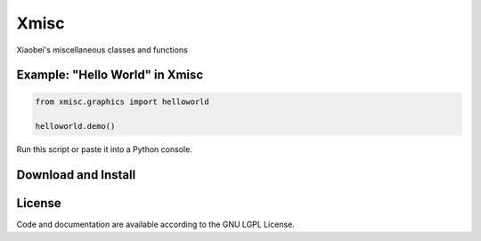 
============================
Xmisc
============================
Xiaobei's miscellaneous classes and functions


Example: "Hello World" in Xmisc
----------------------------------

.. code-block:: python

  from xmisc.graphics import helloworld

  helloworld.demo()

Run this script or paste it into a Python console.


.. class:: no-web

  .. image:: https://raw.githubusercontent.com/xiaobeizhao/xmiscpy/master/data/helloworld_demo.png
    :alt: Xmisc | Hello World
    :width: 100%
    :align: center

.. class:: no-web no-pdf

   
Download and Install
--------------------
.. __: https://github.com/xiaobeizhao/xmisc

License
-------
Code and documentation are available according to the GNU LGPL License.


